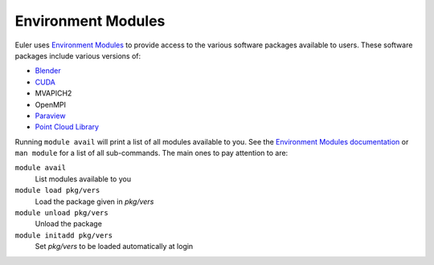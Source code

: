 ===================
Environment Modules
===================

Euler uses `Environment Modules <http://modules.sourceforge.net>`_ to provide access to the various software packages available to users. These software packages include various versions of:

- `Blender <http://blender.org>`_
- `CUDA <http://nvidia.com/cuda>`_
- MVAPICH2
- OpenMPI
- `Paraview <http://paraview.org>`_
- `Point Cloud Library <http://pointclouds.org>`_

Running ``module avail`` will print a list of all modules available to you. See the `Environment Modules documentation <http://modules.sourceforge.net/man/module.html>`_ or ``man module`` for a list of all sub-commands. The main ones to pay attention to are:

``module avail``
    List modules available to you

``module load pkg/vers``
    Load the package given in `pkg/vers`

``module unload pkg/vers``
    Unload the package

``module initadd pkg/vers``
    Set `pkg/vers` to be loaded automatically at login

